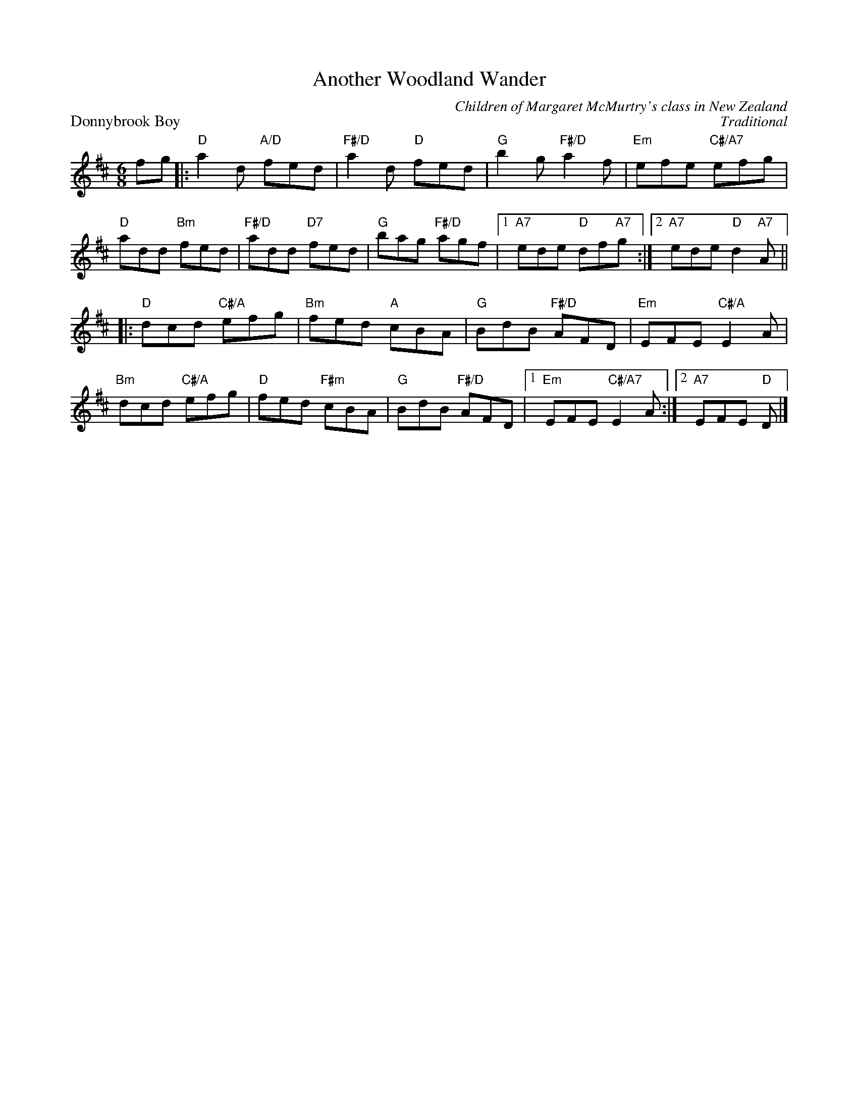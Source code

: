 X:14
T:Another Woodland Wander
C:Children of Margaret McMurtry's class in New Zealand
%
P:Donnybrook Boy
C:Traditional
S:Kerr's First Collection
R:jig
N:Suggested tune for Another Woodland Wander
B:RSCDS "A Second Book of Graded Scottish Country Dances" (Graded 2) p.29 #14
Z:2011 John Chambers <jc:trillian.mit.edu>
M:6/8
L:1/8
K:D
fg |:\
"D"a2d "A/D"fed | "F#/D"a2d "D"fed | "G"b2g "F#/D"a2f | "Em"efe "C#/A7"efg |
"D"add "Bm"fed | "F#/D"add "D7"fed | "G"bag "F#/D"agf |1 "A7"ede "D"df"A7"g :|2 "A7"ede "D"d2"A7"A ||
|:\
"D"dcd "C#/A"efg | "Bm"fed "A"cBA | "G"BdB "F#/D"AFD | "Em"EFE "C#/A"E2A |
"Bm"dcd "C#/A"efg | "D"fed "F#m"cBA | "G"BdB "F#/D"AFD |1 "Em"EFE "C#/A7"E2A :|2 "A7"EFE "D"D |]
